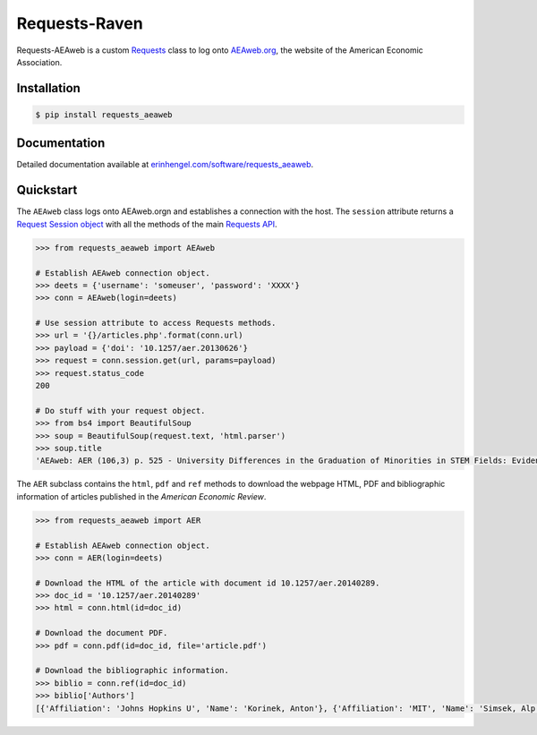 Requests-Raven
==============

Requests-AEAweb is a custom `Requests <http://requests.readthedocs.org/en/latest/>`_ class to log onto `AEAweb.org <https://www.aeaweb.org>`_, the website of the American Economic Association.


Installation
------------
	
.. code-block:: bash

	$ pip install requests_aeaweb


Documentation
-------------

Detailed documentation available at `erinhengel.com/software/requests_aeaweb <http://www.erinhengel.com/software/requests-aeaweb/>`_. 


Quickstart
----------

The ``AEAweb`` class logs onto AEAweb.orgn and establishes a connection with the host. The ``session`` attribute
returns a `Request Session object <http://requests.readthedocs.org/en/latest/user/advanced/#session-objects>`_
with all the methods of the main `Requests API <http://requests.readthedocs.org/en/latest/>`_.


.. code-block:: python

    >>> from requests_aeaweb import AEAweb
	
    # Establish AEAweb connection object.
    >>> deets = {'username': 'someuser', 'password': 'XXXX'}
    >>> conn = AEAweb(login=deets)
	
    # Use session attribute to access Requests methods.
    >>> url = '{}/articles.php'.format(conn.url)
    >>> payload = {'doi': '10.1257/aer.20130626'}
    >>> request = conn.session.get(url, params=payload)
    >>> request.status_code
    200
	
    # Do stuff with your request object.
    >>> from bs4 import BeautifulSoup
    >>> soup = BeautifulSoup(request.text, 'html.parser')
    >>> soup.title
    'AEAweb: AER (106,3) p. 525 - University Differences in the Graduation of Minorities in STEM Fields: Evidence from California'


The ``AER`` subclass contains the ``html``, ``pdf`` and ``ref`` methods to download the webpage HTML, PDF and bibliographic
information of articles published in the *American Economic Review*.

.. code-block:: python
    
    >>> from requests_aeaweb import AER
	
    # Establish AEAweb connection object.
    >>> conn = AER(login=deets)
	
    # Download the HTML of the article with document id 10.1257/aer.20140289.
    >>> doc_id = '10.1257/aer.20140289'
    >>> html = conn.html(id=doc_id)
	
    # Download the document PDF.
    >>> pdf = conn.pdf(id=doc_id, file='article.pdf')
    
    # Download the bibliographic information.
    >>> biblio = conn.ref(id=doc_id)
    >>> biblio['Authors']
    [{'Affiliation': 'Johns Hopkins U', 'Name': 'Korinek, Anton'}, {'Affiliation': 'MIT', 'Name': 'Simsek, Alp'}]

